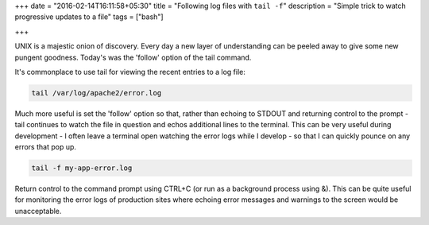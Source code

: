 +++
date = "2016-02-14T16:11:58+05:30"
title = "Following log files with ``tail -f``"
description = "Simple trick to watch progressive updates to a file"
tags = ["bash"]

+++

UNIX is a majestic onion of discovery. Every day a new layer of understanding 
can be peeled away to give some new pungent goodness. Today's was the 'follow' 
option of the tail command.

It's commonplace to use tail for viewing the recent entries to a log file:

.. sourcecode:: bash

    tail /var/log/apache2/error.log

Much more useful is set the 'follow' option so that, rather than echoing to 
STDOUT and returning control to the prompt - tail continues to watch the file in 
question and echos additional lines to the terminal. This can be very useful 
during development - I often leave a terminal open watching the error logs while 
I develop - so that I can quickly pounce on any errors that pop up.

.. sourcecode:: bash 

    tail -f my-app-error.log

Return control to the command prompt using CTRL+C (or run as a background 
process using &). This can be quite useful for monitoring the error logs of 
production sites where echoing error messages and warnings to the screen would 
be unacceptable.
